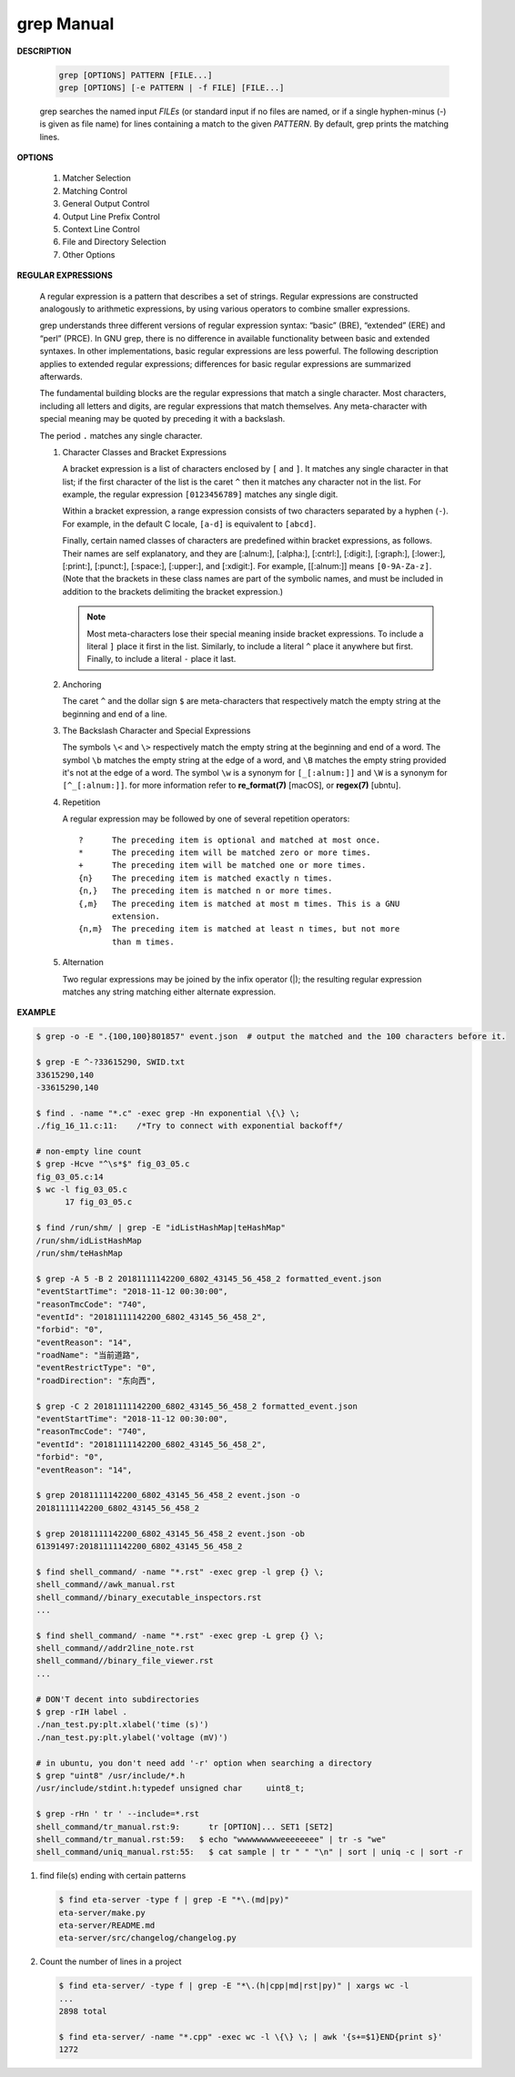 ************
grep Manual
************

**DESCRIPTION**

   .. code-block:: sh

      grep [OPTIONS] PATTERN [FILE...]
      grep [OPTIONS] [-e PATTERN | -f FILE] [FILE...]

   grep searches the named input *FILEs* (or standard input if no files are
   named, or if a single hyphen-minus (-) is given as file name) for lines
   containing a match to the given *PATTERN*. By default, grep prints the
   matching lines.


**OPTIONS**

   #. Matcher Selection

      .. option:: -E, --extended-regexp

         Interpret *PATTERN* as an extended regular expression (ERE, see
         below). (-E is specified by POSIX.)

      .. option:: -F, --fixed-strings

         Interpret *PATTERN* as a list of fixed strings (rather than
         regular expressions), separated by newlines, any of which is to
         be matched. (-F is specified by POSIX.)

      .. option:: -G, --basic-regexp

         Interpret *PATTERN* as a basic regular expression (BRE, see
         below). This is the default.

   #. Matching Control

      .. option:: -i, --ignore-case

         Ignore case distinctions in both the *PATTERN* and the input files.

      .. option:: -v, --invert-match

         Invert the sense of matching, to select non-matching lines.

      .. option:: -x, --line-regexp

         Select only those matches that exactly match the whole line.
         This option has the same effect as anchoring the expression with
         ``^`` and ``$``.

   #. General Output Control

      .. option:: -c, --count

         Suppress normal output; instead print a count of matching lines
         for each input file. With the ``-v, --invert-match`` option,
         count non-matching lines.

      .. option:: --color[=WHEN], --colour[=WHEN]

         Surround the matched (non-empty) strings, matching lines, context
         lines, file names, line numbers, byte offsets, and separators
         (for fields and groups of context lines) with escape sequences to
         display them in color on the terminal. *WHEN* is ``never``, ``always``,
         or ``auto``.

      .. option:: -L, --files-without-match

         Suppress normal output; instead print the name of each input
         file from which no output would normally have been printed. The
         scanning will stop on the first match.

      .. option:: -l, --files-with-matches

         Suppress normal output; instead print the name of each input file
         from which output would normally have been printed. The scanning
         will stop on the first match. (:option:`-l`  is specified by POSIX.)

      .. option:: -m NUM, --max-count=NUM

         Stop reading a file after *NUM* matching lines.

      .. option:: -o, --only-matching

         Print only the matched (non-empty) parts of a matching line,
         with each such part on a separate output line.

      .. option:: -q, --quiet, --silent

         Quiet; do not write anything to standard output. Exit immediately with
         zero status if any match is found, even if an error was detected.

      .. option:: -s, --no-messages

         Suppress error messages about nonexistent or unreadable files.

   #. Output Line Prefix Control

      .. option:: -b, --byte-offset

         Print the 0-based byte offset within the input file before each
         line of output. If :option:`-o, --only-matching` is specified,
         print the offset of the matching part itself.

      .. option:: -H, --with-filename

         Print the file name for each match. This is the default when
         there is more than one file to search.

      .. option:: -h, --no-filename

         Suppress the prefixing of file names on output. This is the
         default when there is only one file (or only standard input) to
         search.

      .. option:: -n, --line-number

         Prefix each line of output with the 1-based line number within
         its input file. (:option:`-n` is specified by POSIX.)

      .. option:: -Z, --null

         Output a zero byte (the ASCII NUL character) instead of the
         character that normally follows a file name. For example,
         ``grep -lZ`` outputs a zero byte after each file name instead
         of the usual newline. This option makes the output unambiguous,
         even in the presence of file names containing unusual characters
         like newlines. This option can be used with commands like
         ``find -print0``, ``perl -0``, ``sort -z``, and ``xargs -0``
         to process arbitrary file names, even those that contain
         newline characters.

   #. Context Line Control

      .. option:: -A NUM, --after-context=NUM
      .. option:: -B NUM, --before-context=NUM

         Print *NUM* lines of trailing context before/after matching lines.

      .. option:: -C NUM, -NUM, --context=NUM

         Print *NUM* lines of output context.

   #. File and Directory Selection

      .. option:: -a, --text

         Process a binary file as if it were text; this is equivalent to
         the ``--binary-files=text`` option.

      .. option:: --binary-files=TYPE

         If the first few bytes of a file indicate that the file contains
         binary data, assume that the file is of type TYPE. By default,
         *TYPE* is binary, and :command:`grep` normally outputs either
         a one-line message saying that a binary file matches, or no message if
         there is no match. If *TYPE* is ``without-match``, :command:`grep` assumes
         that a binary file does not match; this is equivalent to the :option:`-I`
         option.

      .. option:: -I

         Process a binary file as if it did not contain matching data;
         this is equivalent to the `--binary-files=without-match` option.

      .. option:: -r, --recursive

         Read all files under each directory, recursively, following
         symbolic links only if they are on the command line.

      .. option:: -R, --dereference-recursive

         Read all files under each directory, recursively. Follow all
         symbolic links, unlike :option:`-r`.

      .. option:: --exclude=GLOB

         Skip files whose base name matches *GLOB* (using wildcard
         matching). A file-name glob can use ``*``, ``?``, and ``[...]``
         as wildcards, and ``\`` to quote a wildcard or backslash
         character literally.

      .. option:: --include=GLOB

         Search only files whose base name matches *GLOB* (using wildcard
         matching as described under :option:`--exclude`).

      .. option:: --exclude-from=FILE

         Skip files whose base name matches any of the file-name globs
         read from *FILE* (using wildcard matching as described under
         :option:`--exclude`).

      .. option:: --exclude-dir=DIR

         Exclude directories matching the pattern *DIR* from
         recursive searches.

   #. Other Options

      .. option:: --line-buffered

         Use line buffering on output. This can cause a performance
         penalty.

      .. option:: -U, --binary

         Treat the file(s) as binary. By default, under MS-DOS and MS-
         Windows, :command:`grep` guesses the file type by looking at the
         contents of the first 32KB read from the file. If :command:`grep`
         decides the file is a text file, it strips the CR characters from
         the original file contents (to make regular expressions with ``^``
         and ``$`` work correctly). Specifying :option:`-U` overrules this
         guesswork, causing all files to be read and passed to the matching
         mechanism verbatim; if the file is a text file with CR/LF pairs at
         the end of each line, this will cause some regular expressions to
         fail. This option has no effect on platforms other than MS-DOS and
         MS-Windows.

      .. option:: -z, --null-data

         Treat the input as a set of lines, each terminated by a zero
         byte (the ASCII NUL character) instead of a newline. Like the
         :option:`-Z, --null` option, this option can be used with
         commands like ``sort -z`` to process arbitrary file names.


**REGULAR EXPRESSIONS**

   A regular expression is a pattern that describes a set of strings.
   Regular expressions are constructed analogously to arithmetic expressions,
   by using various operators to combine smaller expressions.

   grep understands three different versions of regular expression syntax:
   “basic” (BRE), “extended” (ERE) and “perl” (PRCE). In GNU grep, there
   is no difference in available functionality between basic and extended
   syntaxes. In other implementations, basic regular expressions are less
   powerful. The following description applies to extended regular
   expressions; differences for basic regular expressions are summarized
   afterwards.

   The fundamental building blocks are the regular expressions that match
   a single character. Most characters, including all letters and digits,
   are regular expressions that match themselves. Any meta-character with
   special meaning may be quoted by preceding it with a backslash.

   The period ``.`` matches any single character.

   #. Character Classes and Bracket Expressions

      A bracket expression is a list of characters enclosed by ``[`` and ``]``.
      It matches any single character in that list; if the first character of
      the list is the caret ``^`` then it matches any character not in the list.
      For example, the regular expression ``[0123456789]`` matches any single
      digit.

      Within a bracket expression, a range expression consists of two characters
      separated by a hyphen (``-``).  For example, in the default C locale, ``[a-d]``
      is equivalent to ``[abcd]``.

      Finally, certain named classes of characters are predefined within bracket
      expressions, as follows. Their names are self explanatory, and
      they are [:alnum:], [:alpha:], [:cntrl:], [:digit:], [:graph:],
      [:lower:], [:print:], [:punct:], [:space:], [:upper:], and [:xdigit:].
      For example, [[:alnum:]] means ``[0-9A-Za-z]``. (Note that the brackets in
      these class names are part of the symbolic names, and must be included
      in addition to the brackets delimiting the bracket expression.)

      .. note::

         Most meta-characters lose their special meaning inside bracket expressions.
         To include a literal ``]`` place it first in the list. Similarly, to include
         a literal ``^`` place it anywhere but first. Finally, to include a
         literal ``-`` place it last.

   #. Anchoring

      The caret ``^`` and the dollar sign ``$`` are meta-characters that
      respectively match the empty string at the beginning and end of a line.

   #. The Backslash Character and Special Expressions

      The symbols ``\<`` and ``\>`` respectively match the empty string at the
      beginning and end of a word. The symbol ``\b`` matches the empty string at
      the edge of a word, and ``\B`` matches the empty string provided it's not
      at the edge of a word. The symbol ``\w`` is a synonym for ``[_[:alnum:]]``
      and ``\W`` is a synonym for ``[^_[:alnum:]]``. for more information refer
      to **re_format(7)** [macOS], or **regex(7)** [ubntu].

   #. Repetition

      A regular expression may be followed by one of several repetition
      operators::

         ?      The preceding item is optional and matched at most once.
         *      The preceding item will be matched zero or more times.
         +      The preceding item will be matched one or more times.
         {n}    The preceding item is matched exactly n times.
         {n,}   The preceding item is matched n or more times.
         {,m}   The preceding item is matched at most m times. This is a GNU
                extension.
         {n,m}  The preceding item is matched at least n times, but not more
                than m times.

   #. Alternation

      Two regular expressions may be joined by the infix operator (|); the
      resulting regular expression matches any string matching either
      alternate expression.


**EXAMPLE**

.. code-block:: sh

   $ grep -o -E ".{100,100}801857" event.json  # output the matched and the 100 characters before it.

   $ grep -E ^-?33615290, SWID.txt
   33615290,140
   -33615290,140

   $ find . -name "*.c" -exec grep -Hn exponential \{\} \;
   ./fig_16_11.c:11:    /*Try to connect with exponential backoff*/

   # non-empty line count
   $ grep -Hcve "^\s*$" fig_03_05.c
   fig_03_05.c:14
   $ wc -l fig_03_05.c
         17 fig_03_05.c

   $ find /run/shm/ | grep -E "idListHashMap|teHashMap"
   /run/shm/idListHashMap
   /run/shm/teHashMap

   $ grep -A 5 -B 2 20181111142200_6802_43145_56_458_2 formatted_event.json
   "eventStartTime": "2018-11-12 00:30:00",
   "reasonTmcCode": "740",
   "eventId": "20181111142200_6802_43145_56_458_2",
   "forbid": "0",
   "eventReason": "14",
   "roadName": "当前道路",
   "eventRestrictType": "0",
   "roadDirection": "东向西",

   $ grep -C 2 20181111142200_6802_43145_56_458_2 formatted_event.json
   "eventStartTime": "2018-11-12 00:30:00",
   "reasonTmcCode": "740",
   "eventId": "20181111142200_6802_43145_56_458_2",
   "forbid": "0",
   "eventReason": "14",

   $ grep 20181111142200_6802_43145_56_458_2 event.json -o
   20181111142200_6802_43145_56_458_2

   $ grep 20181111142200_6802_43145_56_458_2 event.json -ob
   61391497:20181111142200_6802_43145_56_458_2

   $ find shell_command/ -name "*.rst" -exec grep -l grep {} \;
   shell_command//awk_manual.rst
   shell_command//binary_executable_inspectors.rst
   ...

   $ find shell_command/ -name "*.rst" -exec grep -L grep {} \;
   shell_command//addr2line_note.rst
   shell_command//binary_file_viewer.rst
   ...

   # DON'T decent into subdirectories
   $ grep -rIH label .
   ./nan_test.py:plt.xlabel('time (s)')
   ./nan_test.py:plt.ylabel('voltage (mV)')

   # in ubuntu, you don't need add '-r' option when searching a directory
   $ grep "uint8" /usr/include/*.h
   /usr/include/stdint.h:typedef unsigned char     uint8_t;

   $ grep -rHn ' tr ' --include=*.rst
   shell_command/tr_manual.rst:9:      tr [OPTION]... SET1 [SET2]
   shell_command/tr_manual.rst:59:   $ echo "wwwwwwwwweeeeeeee" | tr -s "we"
   shell_command/uniq_manual.rst:55:   $ cat sample | tr " " "\n" | sort | uniq -c | sort -r


#. find file(s) ending with certain patterns

   .. code-block:: sh

      $ find eta-server -type f | grep -E "*\.(md|py)"
      eta-server/make.py
      eta-server/README.md
      eta-server/src/changelog/changelog.py

#. Count the number of lines in a project

   .. code-block:: sh

      $ find eta-server/ -type f | grep -E "*\.(h|cpp|md|rst|py)" | xargs wc -l
      ...
      2898 total

      $ find eta-server/ -name "*.cpp" -exec wc -l \{\} \; | awk '{s+=$1}END{print s}'
      1272
